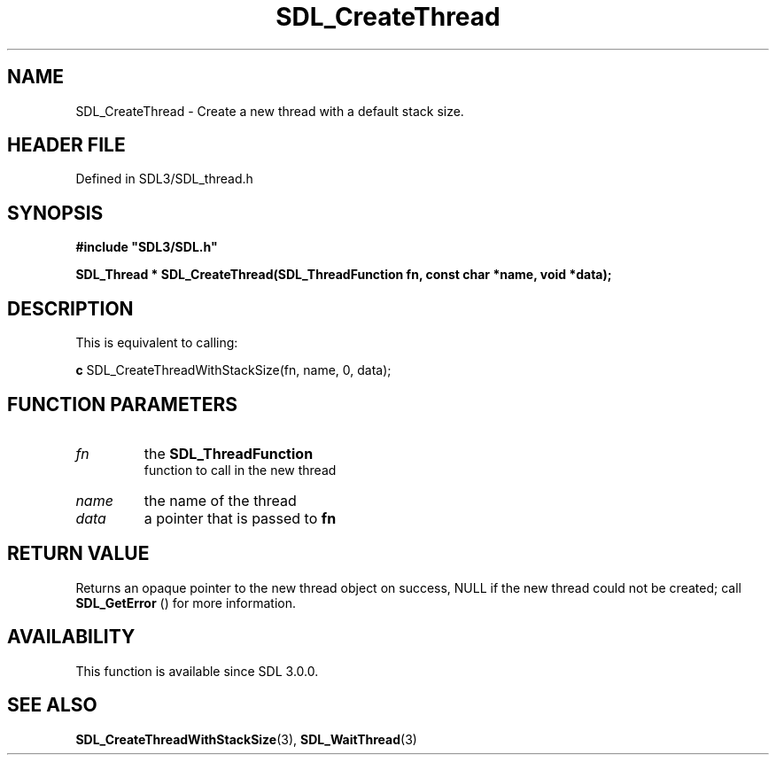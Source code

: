 .\" This manpage content is licensed under Creative Commons
.\"  Attribution 4.0 International (CC BY 4.0)
.\"   https://creativecommons.org/licenses/by/4.0/
.\" This manpage was generated from SDL's wiki page for SDL_CreateThread:
.\"   https://wiki.libsdl.org/SDL_CreateThread
.\" Generated with SDL/build-scripts/wikiheaders.pl
.\"  revision SDL-prerelease-3.1.1-227-gd42d66149
.\" Please report issues in this manpage's content at:
.\"   https://github.com/libsdl-org/sdlwiki/issues/new
.\" Please report issues in the generation of this manpage from the wiki at:
.\"   https://github.com/libsdl-org/SDL/issues/new?title=Misgenerated%20manpage%20for%20SDL_CreateThread
.\" SDL can be found at https://libsdl.org/
.de URL
\$2 \(laURL: \$1 \(ra\$3
..
.if \n[.g] .mso www.tmac
.TH SDL_CreateThread 3 "SDL 3.1.1" "SDL" "SDL3 FUNCTIONS"
.SH NAME
SDL_CreateThread \- Create a new thread with a default stack size\[char46]
.SH HEADER FILE
Defined in SDL3/SDL_thread\[char46]h

.SH SYNOPSIS
.nf
.B #include \(dqSDL3/SDL.h\(dq
.PP
.BI "SDL_Thread * SDL_CreateThread(SDL_ThreadFunction fn, const char *name, void *data);
.fi
.SH DESCRIPTION
This is equivalent to calling:
.BR 

.BR c
SDL_CreateThreadWithStackSize(fn, name, 0, data);


.BR 

.SH FUNCTION PARAMETERS
.TP
.I fn
the 
.BR SDL_ThreadFunction
 function to call in the new thread
.TP
.I name
the name of the thread
.TP
.I data
a pointer that is passed to
.BR fn

.SH RETURN VALUE
Returns an opaque pointer to the new thread object on success, NULL if the
new thread could not be created; call 
.BR SDL_GetError
() for
more information\[char46]

.SH AVAILABILITY
This function is available since SDL 3\[char46]0\[char46]0\[char46]

.SH SEE ALSO
.BR SDL_CreateThreadWithStackSize (3),
.BR SDL_WaitThread (3)
